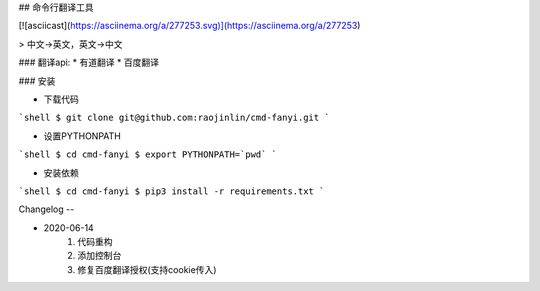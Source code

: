 ## 命令行翻译工具

[![asciicast](https://asciinema.org/a/277253.svg)](https://asciinema.org/a/277253)

> 中文->英文，英文->中文

### 翻译api: 
* 有道翻译
* 百度翻译

### 安装

* 下载代码

```shell
$ git clone git@github.com:raojinlin/cmd-fanyi.git
```

* 设置PYTHONPATH

```shell
$ cd cmd-fanyi
$ export PYTHONPATH=`pwd`
```

* 安装依赖

```shell
$ cd cmd-fanyi
$ pip3 install -r requirements.txt
```

Changelog
--

* 2020-06-14
    1. 代码重构
    2. 添加控制台
    3. 修复百度翻译授权(支持cookie传入)


